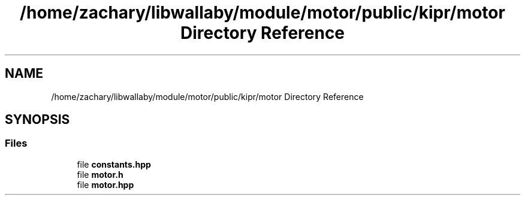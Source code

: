 .TH "/home/zachary/libwallaby/module/motor/public/kipr/motor Directory Reference" 3 "Mon Sep 12 2022" "Version 1.0.0" "libkipr" \" -*- nroff -*-
.ad l
.nh
.SH NAME
/home/zachary/libwallaby/module/motor/public/kipr/motor Directory Reference
.SH SYNOPSIS
.br
.PP
.SS "Files"

.in +1c
.ti -1c
.RI "file \fBconstants\&.hpp\fP"
.br
.ti -1c
.RI "file \fBmotor\&.h\fP"
.br
.ti -1c
.RI "file \fBmotor\&.hpp\fP"
.br
.in -1c
